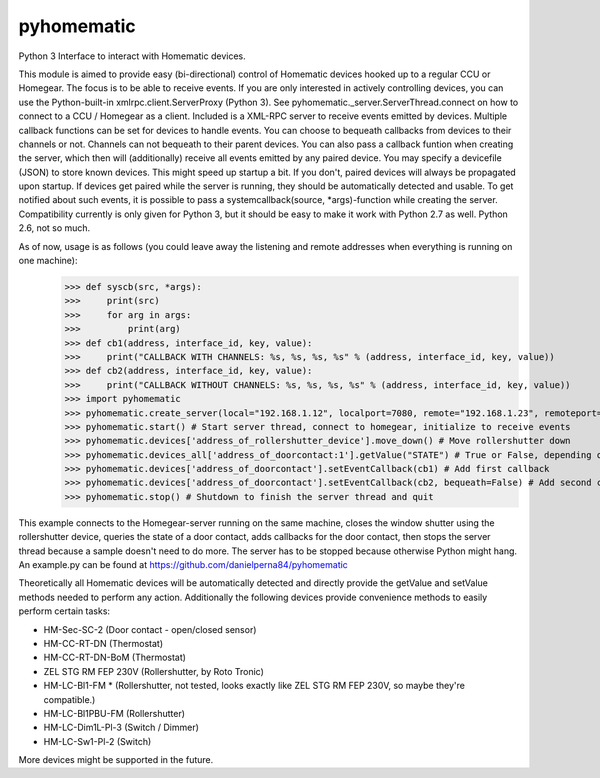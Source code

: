 pyhomematic
===========

Python 3 Interface to interact with Homematic devices.

This module is aimed to provide easy (bi-directional) control of Homematic devices hooked up to a regular CCU or Homegear. The focus is to be able to receive events. If you are only interested in actively controlling devices, you can use the Python-built-in xmlrpc.client.ServerProxy (Python 3). See pyhomematic._server.ServerThread.connect on how to connect to a CCU / Homegear as a client.
Included is a XML-RPC server to receive events emitted by devices. Multiple callback functions can be set for devices to handle events. You can choose to bequeath callbacks from devices to their channels or not. Channels can not bequeath to their parent devices. You can also pass a callback funtion when creating the server, which then will (additionally) receive all events emitted by any paired device.
You may specify a devicefile (JSON) to store known devices. This might speed up startup a bit. If you don't, paired devices will always be propagated upon startup. If devices get paired while the server is running, they should be automatically detected and usable. To get notified about such events, it is possible to pass a systemcallback(source, *args)-function while creating the server.
Compatibility currently is only given for Python 3, but it should be easy to make it work with Python 2.7 as well. Python 2.6, not so much.

As of now, usage is as follows (you could leave away the listening and remote addresses when everything is running on one machine):
    >>> def syscb(src, *args):
    >>>     print(src)
    >>>     for arg in args:
    >>>         print(arg)
    >>> def cb1(address, interface_id, key, value):
    >>>     print("CALLBACK WITH CHANNELS: %s, %s, %s, %s" % (address, interface_id, key, value))
    >>> def cb2(address, interface_id, key, value):
    >>>     print("CALLBACK WITHOUT CHANNELS: %s, %s, %s, %s" % (address, interface_id, key, value))
    >>> import pyhomematic
    >>> pyhomematic.create_server(local="192.168.1.12", localport=7080, remote="192.168.1.23", remoteport=2001, systemcallback=syscb) # Create server thread
    >>> pyhomematic.start() # Start server thread, connect to homegear, initialize to receive events
    >>> pyhomematic.devices['address_of_rollershutter_device'].move_down() # Move rollershutter down
    >>> pyhomematic.devices_all['address_of_doorcontact:1'].getValue("STATE") # True or False, depending on state
    >>> pyhomematic.devices['address_of_doorcontact'].setEventCallback(cb1) # Add first callback
    >>> pyhomematic.devices['address_of_doorcontact'].setEventCallback(cb2, bequeath=False) # Add second callback
    >>> pyhomematic.stop() # Shutdown to finish the server thread and quit

This example connects to the Homegear-server running on the same machine, closes the window shutter using the rollershutter device, queries the state of a door contact, adds callbacks for the door contact, then stops the server thread because a sample doesn't need to do more. The server has to be stopped because otherwise Python might hang.
An example.py can be found at https://github.com/danielperna84/pyhomematic

Theoretically all Homematic devices will be automatically detected and directly provide the getValue and setValue methods needed to perform any action.
Additionally the following devices provide convenience methods to easily perform certain tasks:

- HM-Sec-SC-2 (Door contact - open/closed sensor)
- HM-CC-RT-DN (Thermostat)
- HM-CC-RT-DN-BoM (Thermostat)
- ZEL STG RM FEP 230V (Rollershutter, by Roto Tronic)
- HM-LC-Bl1-FM * (Rollershutter, not tested, looks exactly like ZEL STG RM FEP 230V, so maybe they're compatible.)
- HM-LC-Bl1PBU-FM (Rollershutter)
- HM-LC-Dim1L-Pl-3 (Switch / Dimmer)
- HM-LC-Sw1-Pl-2 (Switch)

More devices might be supported in the future. 